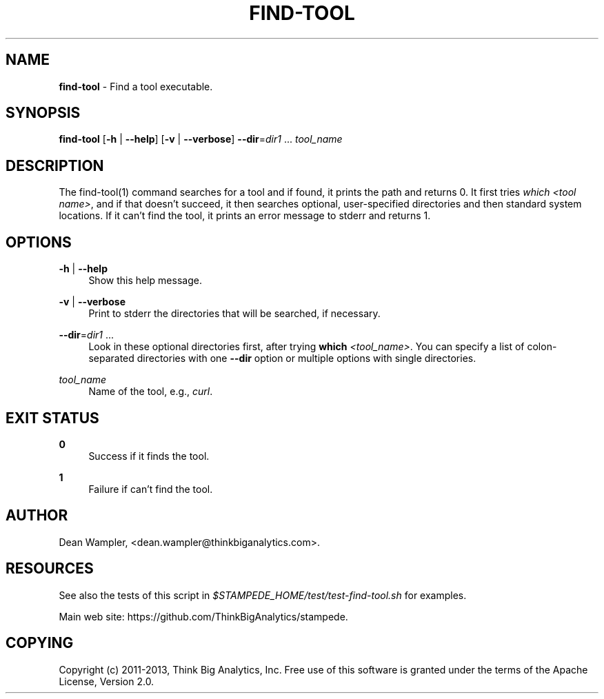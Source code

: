 .\"        Title: find-tool
.\"       Author: Dean Wampler
.\"         Date: 01/06/2013
.\"
.TH "FIND-TOOL" "1" "01/06/2013" "" ""
.\" disable hyphenation
.nh
.\" disable justification (adjust text to left margin only)
.ad l
.SH "NAME"
\fBfind-tool\fR - Find a tool executable. 
.SH "SYNOPSIS"
\fBfind-tool\fR [\fB-h\fR | \fB--help\fR] [\fB-v\fR | \fB--verbose\fR] \fB--dir\fR=\fIdir1\fR ... \fItool_name\fR
.sp
.SH "DESCRIPTION"
The find-tool(1) command searches for a tool and if found, it prints the path and returns 0. It first tries \fIwhich <tool name>\fR, and if that doesn't succeed, it then searches optional, user-specified directories and then standard system locations. If it can't find the tool, it prints an error message to stderr and returns 1.
.sp
.SH "OPTIONS"
.PP
\fB-h\fR | \fB--help\fR
.RS 4
Show this help message.
.RE
.PP
\fB-v\fR | \fB--verbose\fR
.RS 4
Print to stderr the directories that will be searched, if necessary.
.RE
.PP
\fB--dir\fR=\fIdir1\fR ...
.RS 4
Look in these optional directories first, after trying \fBwhich\fR \fI<tool_name>\fR.
You can specify a list of colon-separated directories with one \fB--dir\fR option or multiple options with single directories.
.RE
.PP
\fItool_name\fR
.RS 4
Name of the tool, e.g., \fIcurl\fR.
.RE
.sp
.SH "EXIT STATUS"
.PP
\fB0\fR
.RS 4
Success if it finds the tool.
.RE
.PP
\fB1\fR
.RS 4
Failure if can't find the tool.
.RE
.sp
.SH "AUTHOR"
Dean Wampler, <dean.wampler@thinkbiganalytics.com>.
.sp
.SH "RESOURCES"
See also the tests of this script in \fI$STAMPEDE_HOME/test/test-find-tool.sh\fR for examples.
.sp
Main web site: https://github.com/ThinkBigAnalytics/stampede.
.sp
.SH "COPYING"
Copyright (c) 2011\-2013, Think Big Analytics, Inc. Free use of this software is 
granted under the terms of the Apache License, Version 2.0.
.sp
